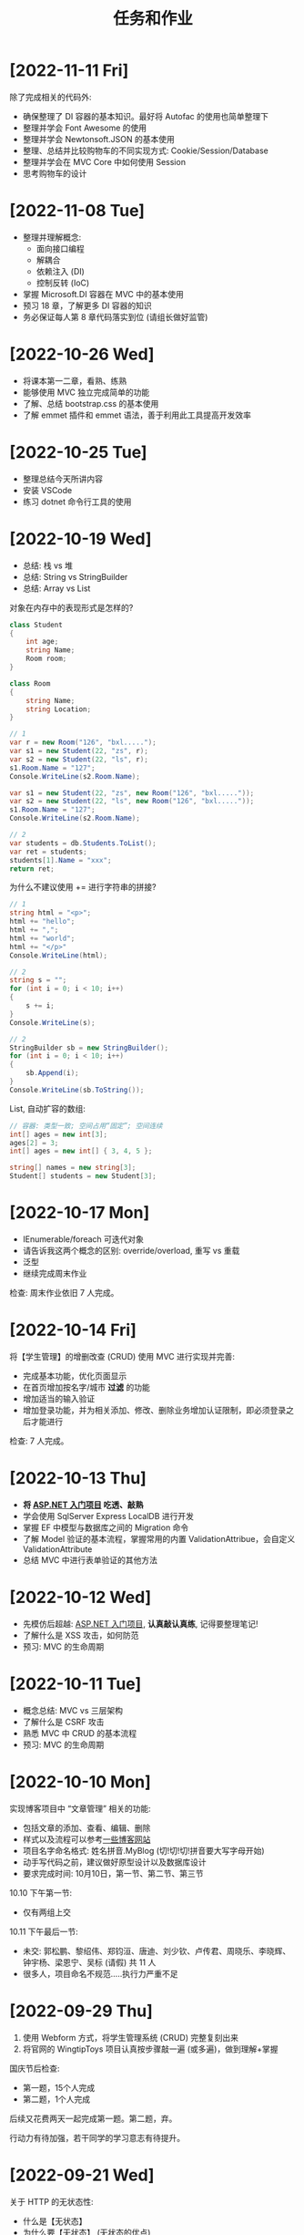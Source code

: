 #+TITLE: 任务和作业


* [2022-11-11 Fri]
:PROPERTIES:
:CUSTOM_ID: active
:END:

除了完成相关的代码外:
- 确保整理了 DI 容器的基本知识。最好将 Autofac 的使用也简单整理下
- 整理并学会 Font Awesome 的使用
- 整理并学会 Newtonsoft.JSON 的基本使用
- 整理、总结并比较购物车的不同实现方式: Cookie/Session/Database
- 整理并学会在 MVC Core 中如何使用 Session
- 思考购物车的设计

* [2022-11-08 Tue]

- 整理并理解概念: 
  * 面向接口编程
  * 解耦合
  * 依赖注入 (DI)
  * 控制反转 (IoC)
- 掌握 Microsoft.DI 容器在 MVC 中的基本使用
- 预习 18 章，了解更多 DI 容器的知识
- 务必保证每人第 8 章代码落实到位 (请组长做好监管)

[[file:img/oimg_20221108_034512.png]]


* [2022-10-26 Wed]

- 将课本第一二章，看熟、练熟
- 能够使用 MVC 独立完成简单的功能
- 了解、总结 bootstrap.css 的基本使用
- 了解 emmet 插件和 emmet 语法，善于利用此工具提高开发效率


* [2022-10-25 Tue]

- 整理总结今天所讲内容
- 安装 VSCode
- 练习 dotnet 命令行工具的使用

* [2022-10-19 Wed]

- 总结: 栈 vs 堆
- 总结: String vs StringBuilder
- 总结: Array vs List

对象在内存中的表现形式是怎样的?
#+begin_src csharp
  class Student
  {
      int age;
      string Name;
      Room room;
  }

  class Room
  {
      string Name;
      string Location;
  }

  // 1
  var r = new Room("126", "bxl.....");
  var s1 = new Student(22, "zs", r);
  var s2 = new Student(22, "ls", r);
  s1.Room.Name = "127";
  Console.WriteLine(s2.Room.Name);

  var s1 = new Student(22, "zs", new Room("126", "bxl....."));
  var s2 = new Student(22, "ls", new Room("126", "bxl....."));
  s1.Room.Name = "127";
  Console.WriteLine(s2.Room.Name);

  // 2
  var students = db.Students.ToList();
  var ret = students;
  students[1].Name = "xxx";
  return ret;
#+end_src

为什么不建议使用 += 进行字符串的拼接?
#+begin_src csharp
  // 1
  string html = "<p>";
  html += "hello";
  html += ",";
  html += "world";
  html += "</p>"
  Console.WriteLine(html);

  // 2
  string s = "";
  for (int i = 0; i < 10; i++)
  {
      s += i;
  }
  Console.WriteLine(s);

  // 2
  StringBuilder sb = new StringBuilder();
  for (int i = 0; i < 10; i++)
  {
      sb.Append(i);
  }
  Console.WriteLine(sb.ToString());
#+end_src

List, 自动扩容的数组:
#+begin_src csharp
  // 容器: 类型一致; 空间占用“固定”; 空间连续
  int[] ages = new int[3];
  ages[2] = 3;
  int[] ages = new int[] { 3, 4, 5 };

  string[] names = new string[3];
  Student[] students = new Student[3];
#+end_src

* [2022-10-17 Mon]

- IEnumerable/foreach 可迭代对象
- 请告诉我这两个概念的区别: override/overload, 重写 vs 重载
- 泛型
- 继续完成周末作业

检查: 周末作业依旧 7 人完成。

* [2022-10-14 Fri]

将【学生管理】的增删改查 (CRUD) 使用 MVC 进行实现并完善:
- 完成基本功能，优化页面显示
- 在首页增加按名字/城市 *过滤* 的功能
- 增加适当的输入验证
- 增加登录功能，并为相关添加、修改、删除业务增加认证限制，即必须登录之后才能进行

检查: 7 人完成。

* [2022-10-13 Thu]

- *将 [[https://learn.microsoft.com/zh-cn/aspnet/mvc/overview/getting-started/introduction/getting-started][ASP.NET 入门项目]] 吃透、敲熟*
- 学会使用 SqlServer Express LocalDB 进行开发
- 掌握 EF 中模型与数据库之间的 Migration 命令
- 了解 Model 验证的基本流程，掌握常用的内置 ValidationAttribue，会自定义 ValidationAttribute
- 总结 MVC 中进行表单验证的其他方法

* [2022-10-12 Wed]

- 先模仿后超越:  [[https://learn.microsoft.com/zh-cn/aspnet/mvc/overview/getting-started/introduction/getting-started][ASP.NET 入门项目]], *认真敲认真练*, 记得要整理笔记!
- 了解什么是 XSS 攻击，如何防范
- 预习: MVC 的生命周期

* [2022-10-11 Tue]

- 概念总结: MVC vs 三层架构
- 了解什么是 CSRF 攻击
- 熟悉 MVC 中 CRUD 的基本流程
- 预习: MVC 的生命周期

* [2022-10-10 Mon]

实现博客项目中 “文章管理” 相关的功能:
- 包括文章的添加、查看、编辑、删除
- 样式以及流程可以参考[[https://blog.csdn.net/qq_36130719?type=blog][一些博客网站]]
- 项目名字命名格式: 姓名拼音.MyBlog (切!切!切!拼音要大写字母开始)
- 动手写代码之前，建议做好原型设计以及数据库设计
- 要求完成时间: 10月10日，第一节、第二节、第三节

10.10 下午第一节:
- 仅有两组上交

10.11 下午最后一节:
- 未交: 郭松鹏、黎绍伟、郑钧洹、唐迪、刘少钦、卢传君、周晓乐、李晓辉、钟宇杨、梁恩宁、吴标 (请假) 共 11 人
- 很多人，项目命名不规范.....执行力严重不足

* [2022-09-29 Thu]

1. 使用 Webform 方式，将学生管理系统 (CRUD) 完整复刻出来
2. 将官网的 WingtipToys 项目认真按步骤敲一遍 (或多遍)，做到理解+掌握

国庆节后检查:
- 第一题，15个人完成
- 第二题，1个人完成

后续又花费两天一起完成第一题。第二题，弃。

行动力有待加强，若干同学的学习意志有待提升。

* [2022-09-21 Wed]

关于 HTTP 的无状态性:
- 什么是【无状态】
- 为什么要【无状态】 (无状态的优点)
- 为什么我们需要【状态】 (无状态的缺点)
- 怎么基于【无状态】，实现有状态的请求 (技术路线有哪些)
- 请在 ASP.NET 程序中，使用代码实现基于 Cookie 的登录和鉴权

* [2022-09-20 Tue]

- 整理下 HttpRequest 对象的基本 API
- 整理下 Asp.Net 的管线事件有哪些? 执行顺序?

* [2022-09-16 Fri]

周末作业:
1. 在学生管理中，添加日志记录的功能，记录来自请求者的每一次的访问
2. ASP.NET 中如何获取各种路径
3. 怎么理解 "HTTP 是无状态的" 这句话。那通过什么方式可以让访问变得 "有状态"

检查 (2022-09-19):
- 第一题，全班只有 *一个* 同学完成
- 第二题，不到一半的同学总结完成
- 第三题，完成者寥寥

* [2022-09-14 Wed]

- 总结一下 SqlAdapter 的用法
- 总结一下遍历 DataTable 的方法
- *URL* 和 *URI* 有什么区别？URL 的组成是怎么样的？怎么在 C# 中操作 URL
  : https://xxx.com/yyy?name=xxx#kkkk
- 什么是 CRUD (增删改查)?
- 将学生管理中的 CUD 功能尝试实现出来。

* [2022-09-13 Tue]

使用 ASP.NET 实现:
- 将学生列表展示到页面上 (list)
- 点击学生名字，能够在新的页面中呈现学生的基本信息 (detail)

要求:
- 掌握 ASP.NET (Framework) 环境的配置和项目的创建
- 掌握了解 IHttpHandler 的使用，掌握 HttpContext 等类的基本使用
- 学习在 ASP.NET 中操作数据库

检查:
- 2022-09-14 8:40, 全班不到 10 个人完成

* [2022-09-08 Thu]

- 什么是 CS 架构，什么是 BS 架构?
- CS 架构跟 BS 架构相比，各有什么优劣?
- 整理资料，了解浏览器的发展历史
- 了解 ASP.NET 的发展史

* [2022-09-01 Thu]

修复【教学辅助系统】中存在的 BUG:
1. 学生管理中，进行编辑会报错，请定位问题并修复
2. 在 TTS (语音播报) 中，如果存在多音字，可能会播报错误的读音。请修复 (上课点名)

* [2022-08-30 Tue]

将班级项目展的各个项目，通过QQ邮件的方式发送给我。8/30 日中午放学前务必提交。

提交过程中出现的问题:
- 缺乏沟通，缺乏交流
- 要求提交到邮箱，结果很多人用不同途径提交；很多人没按照要求时间提交
- 邮件格式有待改进。以后提交简历等正式场合，尤其需要注重这些 *形式上* 的东西，挺重要的
- 提交的邮件，需要标明项目的名称，包括发件人的基本信息。不然接收到之后，都不知道是什么项目，也不知道是谁发送的
- 很多组缺少项目展的 ppt

* [2022-08-29 Mon]

实现一个计算器的程序。可以参考 Windows 自带的计算器。

* [2022-07-05 Tue]

1. 请做一下自我介绍 (至少 200 字)
2. 请描述一下你选择我们学习的原因
3. 为什么选择 .NET 方向
4. 你未来的规划是什么

*请大家还是认真写一下，不仅当作一个任务，还趁这个机会进行一次自我认知和小结。*

* [2022-07-04 Mon]

环境:
- 数据库: SqlServer 2019+
- IDE: VS 2019+，VS Code
- 浏览器: Chrome or Edge
